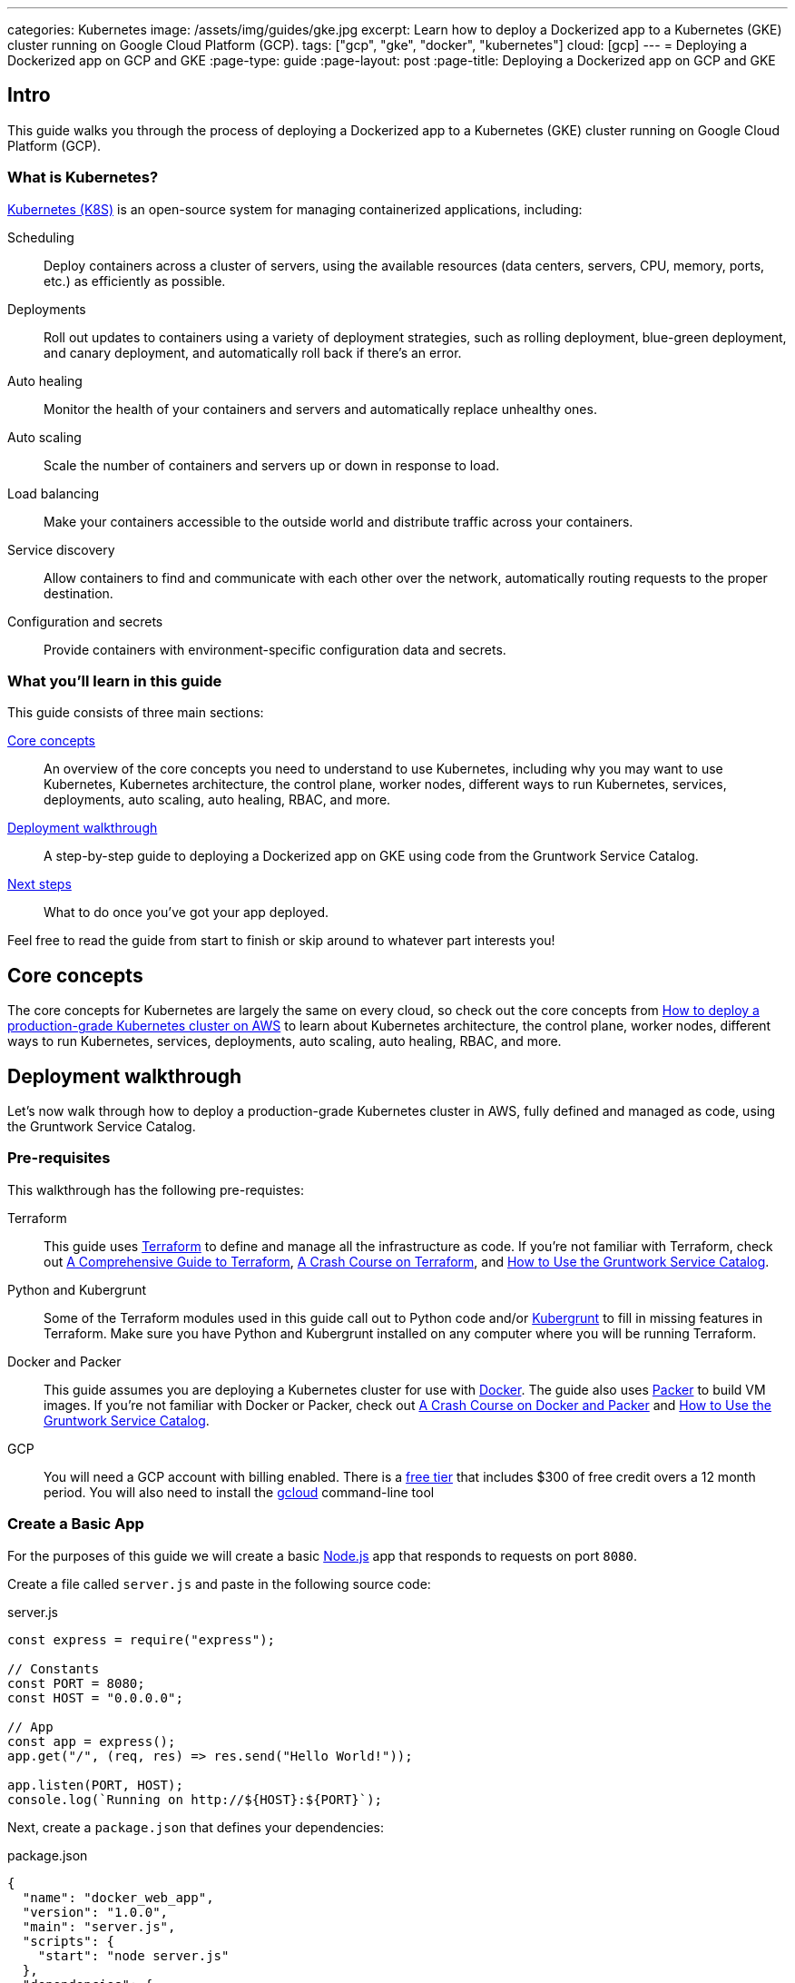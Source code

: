 ---
categories: Kubernetes
image: /assets/img/guides/gke.jpg
excerpt: Learn how to deploy a Dockerized app to a Kubernetes (GKE) cluster running on Google Cloud Platform (GCP).
tags: ["gcp", "gke", "docker", "kubernetes"]
cloud: [gcp]
---
= Deploying a Dockerized app on GCP and GKE
:page-type: guide
:page-layout: post
:page-title: Deploying a Dockerized app on GCP and GKE

:toc:
:toc-placement!:

// GitHub specific settings. See https://gist.github.com/dcode/0cfbf2699a1fe9b46ff04c41721dda74 for details.
ifdef::env-github[]
:tip-caption: :bulb:
:note-caption: :information_source:
:important-caption: :heavy_exclamation_mark:
:caution-caption: :fire:
:warning-caption: :warning:
toc::[]
endif::[]

== Intro

This guide walks you through the process of deploying a Dockerized app to a Kubernetes (GKE) cluster running on Google
Cloud Platform (GCP).

=== What is Kubernetes?

https://kubernetes.io/[Kubernetes (K8S)] is an open-source system for managing containerized applications, including:

Scheduling::
  Deploy containers across a cluster of servers, using the available resources (data centers, servers, CPU, memory,
  ports, etc.) as efficiently as possible.

Deployments::
  Roll out updates to containers using a variety of deployment strategies, such as rolling deployment, blue-green
  deployment, and canary deployment, and automatically roll back if there's an error.

Auto healing::
  Monitor the health of your containers and servers and automatically replace unhealthy ones.

Auto scaling::
  Scale the number of containers and servers up or down in response to load.

Load balancing::
  Make your containers accessible to the outside world and distribute traffic across your containers.

Service discovery::
  Allow containers to find and communicate with each other over the network, automatically routing requests to the
  proper destination.

Configuration and secrets::
  Provide containers with environment-specific configuration data and secrets.

=== What you'll learn in this guide

This guide consists of three main sections:

<<core_concepts>>::
  An overview of the core concepts you need to understand to use Kubernetes, including why you may want to use
  Kubernetes, Kubernetes architecture, the control plane, worker nodes, different ways to run Kubernetes, services,
  deployments, auto scaling, auto healing, RBAC, and more.

<<deployment_walkthrough>>::
  A step-by-step guide to deploying a Dockerized app on GKE using code from the Gruntwork Service Catalog.

<<next_steps>>::
  What to do once you've got your app deployed.

Feel free to read the guide from start to finish or skip around to whatever part interests you!

[[core_concepts]]
== Core concepts

The core concepts for Kubernetes are largely the same on every cloud, so check out the core concepts from
link:/guides/kubernetes/how-to-deploy-production-grade-kubernetes-cluster-aws#core_concepts[How to deploy a production-grade Kubernetes cluster on AWS]
to learn about Kubernetes architecture, the control plane, worker nodes, different ways to run Kubernetes, services,
deployments, auto scaling, auto healing, RBAC, and more.

[[deployment_walkthrough]]
== Deployment walkthrough

Let's now walk through how to deploy a production-grade Kubernetes cluster in AWS, fully defined and managed as code,
using the Gruntwork Service Catalog.

[[pre_requisites]]
=== Pre-requisites

This walkthrough has the following pre-requistes:

Terraform::
  This guide uses https://www.terraform.io/[Terraform] to define and manage all the infrastructure as code. If you're
  not familiar with Terraform, check out https://blog.gruntwork.io/a-comprehensive-guide-to-terraform-b3d32832baca[A
  Comprehensive Guide to Terraform], https://training.gruntwork.io/p/terraform[A Crash Course on Terraform], and
  link:/guides/foundations/how-to-use-gruntwork-service-catalog[How to Use the Gruntwork Service Catalog].

Python and Kubergrunt::
  Some of the Terraform modules used in this guide call out to Python code and/or
  https://github.com/gruntwork-io/kubergrunt[Kubergrunt] to fill in missing features in Terraform. Make sure you have
  Python and Kubergrunt installed on any computer where you will be running Terraform.

Docker and Packer::
  This guide assumes you are deploying a Kubernetes cluster for use with https://www.docker.com[Docker]. The guide also
  uses https://www.packer.io[Packer] to build VM images. If you're not familiar with Docker or Packer, check out
  https://training.gruntwork.io/p/a-crash-course-on-docker-packer[A Crash Course on Docker and Packer] and
  link:/guides/foundations/how-to-use-gruntwork-service-catalog[How to Use the Gruntwork Service Catalog].

GCP::
  You will need a GCP account with billing enabled. There is a https://cloud.google.com/free/[free tier] that
  includes $300 of free credit overs a 12 month period. You will also need to install the
  https://cloud.google.com/sdk/gcloud/[gcloud] command-line tool

=== Create a Basic App

For the purposes of this guide we will create a basic https://nodejs.org[Node.js] app that responds to requests on
port `8080`.

Create a file called `server.js` and paste in the following source code:

.server.js
[source,javascript]
----
const express = require("express");

// Constants
const PORT = 8080;
const HOST = "0.0.0.0";

// App
const app = express();
app.get("/", (req, res) => res.send("Hello World!"));

app.listen(PORT, HOST);
console.log(`Running on http://${HOST}:${PORT}`);
----

Next, create a `package.json` that defines your dependencies:

.package.json
[source,json]
----
{
  "name": "docker_web_app",
  "version": "1.0.0",
  "main": "server.js",
  "scripts": {
    "start": "node server.js"
  },
  "dependencies": {
    "express": "^4.16.4"
  }
}
----

=== Dockerize the App

Before you can deploy the app to GKE, you need to Dockerize it. You can do this by creating a `Dockerfile` in the same
folder as your `server.js` and `package.json`:

.Dockerfile
[source,Dockerfile]
----
FROM node:12

# Create app directory
WORKDIR /usr/app

COPY package*.json ./

RUN npm install
COPY . .

EXPOSE 8080
CMD [ "npm", "start" ]
----

The folder structure of the sample app should now look like this:

----
├── server.js
├── Dockerfile
└── package.json
----

NOTE: Real-world applications will be a lot more complicated than this, but the main point to take from here is that
you need to ensure your Docker image is configured to `EXPOSE` the port that your app is going to need for external
communication. See the https://docs.docker.com/samples/[Docker examples] for more information on Dockerizing popular
app formats.

To build this Docker image from the `Dockerfile`, run:

[source,bash]
----
docker build -t simple-web-app:latest .
----

Now you can test you container to see if it is working:

[source,bash]
----
docker run --rm -p 8080:8080 simple-web-app:latest
----

This starts the newly built container and links port 8080 on your machine to the container's port 8080. You should see
the following output when you run the above command:

----
> docker_web_app@1.0.0 start /usr/app
> node server.js

Running on http://0.0.0.0:8080
----

Next, open the app in your browser:

[source,bash]
----
open http://localhost:8080
----

You should be able to see the "Hello World!" message from the server.

=== Dockerfile Tips

Some things to note when writing up your `Dockerfile` and building your app:

- Ensure your `Dockerfile` starts your app in the foreground so the container doesn't shutdown after app startup.
- Your app should log to `stdout`/`stderr` to aid in debugging it after deployment to GKE.

=== Push the Docker image

So far you've successfully built a Docker image on your local computer. Now it's time to push the image to your private
https://cloud.google.com/container-registry/[Google Container Registry], so it can be deployed from other locations,
such as GKE.

First, configure your local Docker client to be able to authenticate to Container Registry (note: you'll only need to
do this step once):

[source,bash]
----
export PROJECT_ID="$(gcloud config get-value project -q)"
gcloud auth configure-docker
----

Next, tag the local Docker image for uploading:

[source,bash]
----
docker tag simple-web-app:latest "gcr.io/${PROJECT_ID}/simple-web-app:v1"
----

Finally, push the Docker image to your private Container Registry:

[source,bash]
----
docker push "gcr.io/${PROJECT_ID}/simple-web-app:v1"
----

=== Launch a GKE Cluster

Now you've successfully pushed the Docker image to the private Container Registry, you need to launch a
https://cloud.google.com/kubernetes-engine/[Google Kubernetes Engine (GKE)] cluster. You can quickly spin up a
production-grade GKE cluster using the https://github.com/gruntwork-io/terraform-google-gke[terraform-google-gke modules]
from the Gruntwork Service Catalog.

First, create a `terraform` directory:

[source,bash]
----
mkdir -p terraform
cd terraform
----

Then create a `main.tf` file with the following code:

.terraform/main.tf
[source,hcl]
----
provider "google" {
  version = "~> 2.3.0"
  project = "${var.project}"
  region  = "${var.region}"
}

provider "google-beta" {
  version = "~> 2.3.0"
  project = "${var.project}"
  region  = "${var.region}"
}

# ---------------------------------------------------------------------------------------------------------------------
# DEPLOY A PRIVATE CLUSTER IN GOOGLE CLOUD PLATFORM
# ---------------------------------------------------------------------------------------------------------------------

module "gke_cluster" {
  # Use a recent version of the gke-cluster module
  source = "git::git@github.com:gruntwork-io/terraform-google-gke.git//modules/gke-cluster?ref=v0.1.0"

  name = "${var.cluster_name}"

  project  = "${var.project}"
  location = "${var.location}"
  network  = "${module.vpc_network.network}"

  # We're deploying the cluster in the 'public' subnetwork to allow outbound internet access
  # See the network access tier table for full details:
  # https://github.com/gruntwork-io/terraform-google-network/tree/master/modules/vpc-network#access-tier
  subnetwork = "${module.vpc_network.public_subnetwork}"

  # When creating a private cluster, the 'master_ipv4_cidr_block' has to be defined and the size must be /28
  master_ipv4_cidr_block = "${var.master_ipv4_cidr_block}"

  # This setting will make the cluster private
  enable_private_nodes = "true"

  # To make testing easier, we keep the public endpoint available. In production, we highly recommend restricting access to only within the network boundary, requiring your users to use a bastion host or VPN.
  disable_public_endpoint = "false"

  # With a private cluster, it is highly recommended to restrict access to the cluster master
  # However, for example purposes we will allow all inbound traffic.
  master_authorized_networks_config = [{
    cidr_blocks = [{
      cidr_block   = "0.0.0.0/0"
      display_name = "all-for-testing"
    }]
  }]

  cluster_secondary_range_name = "${module.vpc_network.public_subnetwork_secondary_range_name}"
}

# ---------------------------------------------------------------------------------------------------------------------
# CREATE A NODE POOL
# ---------------------------------------------------------------------------------------------------------------------

resource "google_container_node_pool" "node_pool" {
  provider = "google-beta"

  name     = "private-pool"
  project  = "${var.project}"
  location = "${var.location}"
  cluster  = "${module.gke_cluster.name}"

  initial_node_count = "1"

  autoscaling {
    min_node_count = "1"
    max_node_count = "5"
  }

  management {
    auto_repair  = "true"
    auto_upgrade = "true"
  }

  node_config {
    image_type   = "COS"
    machine_type = "n1-standard-1"

    labels = {
      private-pools-example = "true"
    }

    # Add a private tag to the instances. See the network access tier table for full details:
    # https://github.com/gruntwork-io/terraform-google-network/tree/master/modules/vpc-network#access-tier
    tags = [
      "${module.vpc_network.private}",
      "private-pool-example",
    ]

    disk_size_gb = "30"
    disk_type    = "pd-standard"
    preemptible  = false

    service_account = "${module.gke_service_account.email}"

    oauth_scopes = [
      "https://www.googleapis.com/auth/cloud-platform",
    ]
  }

  lifecycle {
    ignore_changes = ["initial_node_count"]
  }

  timeouts {
    create = "30m"
    update = "30m"
    delete = "30m"
  }
}

# ---------------------------------------------------------------------------------------------------------------------
# CREATE A CUSTOM SERVICE ACCOUNT TO USE WITH THE GKE CLUSTER
# ---------------------------------------------------------------------------------------------------------------------

module "gke_service_account" {
  # Use a recent version of the gke-service-account module
  source = "git::git@github.com:gruntwork-io/terraform-google-gke.git//modules/gke-service-account?ref=v0.1.0"

  name        = "${var.cluster_service_account_name}"
  project     = "${var.project}"
  description = "${var.cluster_service_account_description}"
}

# ---------------------------------------------------------------------------------------------------------------------
# ALLOW THE CUSTOM SERVICE ACCOUNT TO PULL IMAGES FROM THE GCR REPO
# ---------------------------------------------------------------------------------------------------------------------

resource "google_storage_bucket_iam_member" "member" {
  bucket = "artifacts.${var.project}.appspot.com"
  role   = "roles/storage.objectViewer"
  member = "serviceAccount:${module.gke_service_account.email}"
}

# ---------------------------------------------------------------------------------------------------------------------
# CREATE A NETWORK TO DEPLOY THE CLUSTER TO
# ---------------------------------------------------------------------------------------------------------------------

module "vpc_network" {
  source = "git::git@github.com:gruntwork-io/terraform-google-network.git//modules/vpc-network?ref=v0.1.0"

  name_prefix = "${var.cluster_name}-network-${random_string.suffix.result}"
  project     = "${var.project}"
  region      = "${var.region}"

  cidr_block           = "${var.vpc_cidr_block}"
  secondary_cidr_block = "${var.vpc_secondary_cidr_block}"
}

# Use a random suffix to prevent overlap in network names
resource "random_string" "suffix" {
  length  = 4
  special = false
  upper   = false
}
----

The `main.tf` file is responsible for creating all of the GCP resources. After that, create a `variables.tf` file with
input variables:

.terraform/variables.tf
[source,hcl]
----
# ---------------------------------------------------------------------------------------------------------------------
# REQUIRED PARAMETERS
# These variables are expected to be passed in by the operator.
# ---------------------------------------------------------------------------------------------------------------------

variable "project" {
  description = "The project ID where all resources will be launched."
}

variable "location" {
  description = "The location (region or zone) of the GKE cluster."
}

variable "region" {
  description = "The region for the network. If the cluster is regional, this must be the same region. Otherwise, it should be the region of the zone."
}

# ---------------------------------------------------------------------------------------------------------------------
# OPTIONAL PARAMETERS
# These parameters have reasonable defaults.
# ---------------------------------------------------------------------------------------------------------------------

variable "cluster_name" {
  description = "The name of the Kubernetes cluster."
  default     = "example-private-cluster"
}

variable "cluster_service_account_name" {
  description = "The name of the custom service account used for the GKE cluster. This parameter is limited to a maximum of 28 characters."
  default     = "example-private-cluster-sa"
}

variable "cluster_service_account_description" {
  description = "A description of the custom service account used for the GKE cluster."
  default     = "Example GKE Cluster Service Account managed by Terraform"
}

variable "master_ipv4_cidr_block" {
  description = "The IP range in CIDR notation (size must be /28) to use for the hosted master network. This range will be used for assigning internal IP addresses to the master or set of masters, as well as the ILB VIP. This range must not overlap with any other ranges in use within the cluster's network."
  default     = "10.5.0.0/28"
}

# For the example, we recommend a /16 network for the VPC. Note that when changing the size of the network,
# you will have to adjust the 'cidr_subnetwork_width_delta' in the 'vpc_network' -module accordingly.
variable "vpc_cidr_block" {
  description = "The IP address range of the VPC in CIDR notation. A prefix of /16 is recommended. Do not use a prefix higher than /27."
  default     = "10.3.0.0/16"
}

# For the example, we recommend a /16 network for the secondary range. Note that when changing the size of the network,
# you will have to adjust the 'cidr_subnetwork_width_delta' in the 'vpc_network' -module accordingly.
variable "vpc_secondary_cidr_block" {
  description = "The IP address range of the VPC's secondary address range in CIDR notation. A prefix of /16 is recommended. Do not use a prefix higher than /27."
  default     = "10.4.0.0/16"
}
----

And an `outputs.tf` file with output variables:

.terraform/outputs.tf
[source,hcl]
----
output "cluster_endpoint" {
  description = "The IP address of the cluster master."
  sensitive   = true
  value       = "${module.gke_cluster.endpoint}"
}

output "client_certificate" {
  description = "Public certificate used by clients to authenticate to the cluster endpoint."
  value       = "${module.gke_cluster.client_certificate}"
}

output "client_key" {
  description = "Private key used by clients to authenticate to the cluster endpoint."
  sensitive   = true
  value       = "${module.gke_cluster.client_key}"
}

output "cluster_ca_certificate" {
  description = "The public certificate that is the root of trust for the cluster."
  sensitive   = true
  value       = "${module.gke_cluster.cluster_ca_certificate}"
}
----

Now you can use Terraform to create the resources:

. Fill in a `default` value for any variable in `variables.tf` that doesn't already have one.
. Run `terraform init`.
. Run `terraform plan`.
. If the plan looks good, run `terraform apply`.

Terraform will begin to create the GCP resources. This process can take several minutes, so be patient.

=== Deploy the Dockerized App

To deploy our Dockerized App on the GKE cluster, you can use the `kubectl` CLI tool to create a
https://kubernetes.io/docs/concepts/workloads/pods/pod-overview/[Kubernetes Pod]. A pod is the smallest deployable
object in the Kubernetes object model and will contain only your `simple-web-app` Docker image.

First, configure `kubectl` to use the newly created cluster:

[source,bash]
----
gcloud container clusters get-credentials <YOUR_CLUSTER_NAME>
----

Be sure to substitute `<YOUR_CLUSTER_NAME>` with the name of your GKE cluster.

Use the `kubectl run` command to create a
https://kubernetes.io/docs/concepts/workloads/controllers/deployment/[Deployment] named `simple-web-app-deploy` on your
cluster:

[source,bash]
----
kubectl run simple-web-app-deploy --image="gcr.io/${PROJECT_ID}/simple-web-app:v1" --port 8080
----

To see the Pod created by the last command, you can run:

[source,bash]
----
kubectl get pods
----

The output should look similar to the following:

----
NAME                                     READY     STATUS             RESTARTS   AGE
simple-web-app-deploy-7fb787c449-vgtf6   0/1       ContainerCreating  0          7s
----

Now you need to expose the app to the public Internet.

=== Attach a Load Balancer

So far you've deployed the Dockerized app, but it is not currently accessible from the public Internet. This is because
you have not assigned an external IP address or load balancer to the Pod. To fix this, run the following command:

[source,bash]
----
kubectl expose deployment simple-web-app-deploy --type=LoadBalancer --port 80 --target-port 8080
----

=== Cleaning Up

Once you're done testing, you may want to clean up all the infrastructure you've deployed so GCP doesn't charge you
money for it.

First, delete the Kubernetes Service:

[source,bash]
----
kubectl delete service simple-web-app-deploy
----

This will destroy the Load Balancer created during the previous step.

Next, to destroy the GKE cluster, run the `terraform destroy` command:

[source,bash]
----
terraform destroy
----

IMPORTANT: This is a destructive command that will forcibly terminate and destroy your GKE cluster!

[[next_steps]]
== Next steps

Now that you have your application deployed, you can start deploying other parts of your infrastructure by using the
following guides:

. `How to deploy a production grade database on GCP` _(coming soon!)_
. `How to deploy a production grade distributed cache on GCP` _(coming soon!)_
